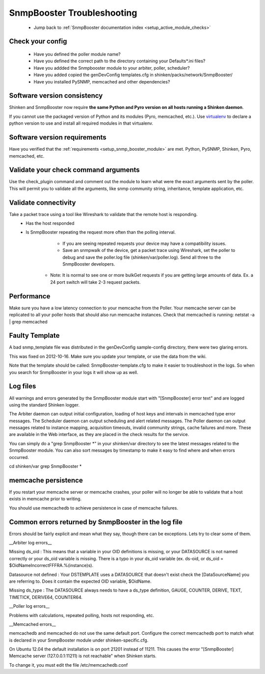 .. _snmpbooster_troubleshooting:

SnmpBooster Troubleshooting
===========================

  * Jump back to :ref:`SnmpBooster documentation index <setup_active_module_checks>`



Check your config
~~~~~~~~~~~~~~~~~

  - Have you defined the poller module name?
  - Have you defined the correct path to the directory containing your Defaults*.ini files?
  - Have you addded the Snmpbooster module to your arbiter, poller, scheduler?
  - Have you added copied the genDevConfig templates.cfg in shinken/packs/network/SnmpBooster/
  - Have you installed PySNMP, memcached and other dependencies?



Software version consistency 
~~~~~~~~~~~~~~~~~~~~~~~~~~~~~


Shinken and SnmpBooster now require **the same Python and Pyro version on all hosts running a Shinken daemon**.

If you cannot use the packaged version of Python and its modules (Pyro, memcached, etc.). Use `virtualenv`_ to declare a python version to use and install all required modules in that virtualenv.



Software version requirements 
~~~~~~~~~~~~~~~~~~~~~~~~~~~~~~


Have you verified that the :ref:`requirements <setup_snmp_booster_module>` are met. Python, PySNMP, Shinken, Pyro, memcached, etc.



Validate your check command arguments 
~~~~~~~~~~~~~~~~~~~~~~~~~~~~~~~~~~~~~~

Use the check_plugin command and comment out the module to learn what were the exact arguments sent by the poller.
This will permit you to validate all the arguments, like snmp community string, inheritance, template application, etc.



Validate connectivity 
~~~~~~~~~~~~~~~~~~~~~~


Take a packet trace using a tool like Wireshark to validate that the remote host is responding.
  * Has the host responded
  * Is SnmpBooster repeating the request more often than the polling interval. 
        * If you are seeing repeated requests your device may have a compatibility issues. 
        * Save an snmpwalk of the device, get a packet trace using Wireshark, set the poller to debug and save the poller.log file (shinken/var/poller.log). Send all three to the SnmpBooster developers.
      * Note: It is normal to see one or more bulkGet requests if you are getting large amounts of data. Ex. a 24 port switch will take 2-3 request packets.



Performance 
~~~~~~~~~~~~


Make sure you have a low latency connection to your memcache from the Poller. 
Your memcache server can be replicated to all your poller hosts that should also run memcache instances.
Check that memcached is running: netstat -a | grep memcached



Faulty Template 
~~~~~~~~~~~~~~~~


A bad snmp_template file was distributed in the genDevConfig sample-config directory, there were two glaring errors.

This was fixed on 2012-10-16. Make sure you update your template, or use the data from the wiki.

Note that the template should be called: SnmpBooster-template.cfg to make it easier to troubleshoot in the logs. So when you search for SnmpBooster in your logs it will show up as well.



Log files 
~~~~~~~~~~

All warnings and errors generated by the SnmpBooster module start with "[SnmpBooster] error text" and are logged using the standard Shinken logger.

The Arbiter daemon can output initial configuration, loading of host keys and intervals in memcached type error messages.
The Scheduler daemon can output scheduling and alert related messages.
The Poller daemon can output messages related to instance mapping, acquisition timeouts, invalid community strings, cache failures and more. These are available in the Web interface, as they are placed in the check results for the service.

You can simply do a "grep SnmpBooster *" in your shinken/var directory to see the latest messages related to the SnmpBooster module. You can also sort messages by timestamp to make it easy to find where and when errors occurred.

cd shinken/var
grep SnmpBooster *




memcache persistence 
~~~~~~~~~~~~~~~~~~~~~


If you restart your memcache server or memcache crashes, your poller will no longer be able to validate that a host exists in memcache prior to writing.

You should use memcachedb to achieve persistence in case of memcache failures.



Common errors returned by SnmpBooster in the log file 
~~~~~~~~~~~~~~~~~~~~~~~~~~~~~~~~~~~~~~~~~~~~~~~~~~~~~~


Errors should be fairly explicit and mean what they say, though there can be exceptions. Lets try to clear some of them.

__Arbiter log errors__

Missing ds_oid : This means that a variable in your OID definitions is missing, or your DATASOURCE is not named correctly or your ds_oid variable is missing. There is a typo in your ds_oid variable (ex. ds-oid, or ds_oid = $OidNameIncorrectFFFRA.%(instance)s).

Datasource not defined : Your DSTEMPLATE uses a DATASOURCE that doesn't exist check the [DataSourceName] you are referring to. Does it contain the expected OID variable, $OidName.

Missing ds_type : The DATASOURCE always needs to have a ds_type definition, GAUGE, COUNTER, DERIVE, TEXT, TIMETICK, DERIVE64, COUNTER64.

__Poller log errors__

Problems with calculations, repeated polling, hosts not responding, etc.

__Memcached errors__

memcachedb and memcached do not use the same default port. Configure the correct memcachedb port to match what is declared in your SnmpBooster module under shinken-specific.cfg.

On Ubuntu 12.04 the default installation is on port 21201 instead of 11211. This causes the error "[SnmpBooster] Memcache server (127.0.0.1:11211) is not reachable" when Shinken starts. 

To change it, you must edit the file /etc/memcachedb.conf 

.. _virtualenv: http://pypi.python.org/pypi/virtualenv 
